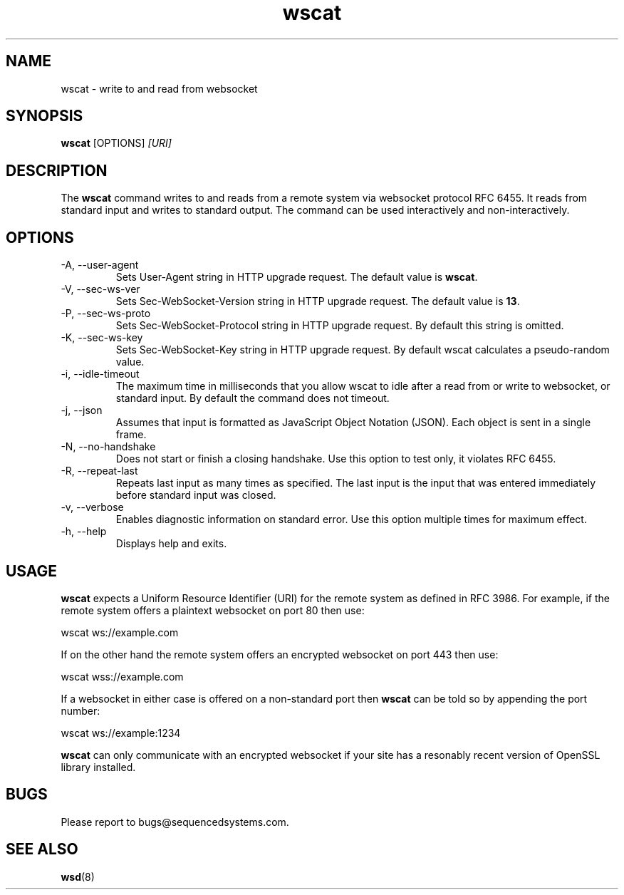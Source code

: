 .TH wscat 8 "July 10th, 2018" 0.23
.SH NAME
wscat \- write to and read from websocket
.SH SYNOPSIS
.SP
.B wscat
[OPTIONS]
.I [URI]
.SH DESCRIPTION
The
.B wscat
command writes to and reads from a remote system via websocket protocol RFC 6455. It reads from standard input and writes to standard output. The command can be used interactively and non-interactively.
.SH OPTIONS
.TP
.IP "-A, --user-agent"
Sets User-Agent string in HTTP upgrade request. The default value is \fBwscat\fR.
.TP
.IP "-V, --sec-ws-ver"
Sets Sec-WebSocket-Version string in HTTP upgrade request. The default value is \fB13\fR.
.TP
.IP "-P, --sec-ws-proto"
Sets Sec-WebSocket-Protocol string in HTTP upgrade request. By default this string is omitted.
.TP
.IP "-K, --sec-ws-key"
Sets Sec-WebSocket-Key string in HTTP upgrade request. By default wscat calculates a pseudo-random value.
.TP
.IP "-i, --idle-timeout"
The maximum time in milliseconds that you allow wscat to idle after a read from or write to websocket, or standard input. By default the command does not timeout.
.TP
.IP "-j, --json"
Assumes that input is formatted as JavaScript Object Notation (JSON). Each object is sent in a single frame.
.TP
.IP "-N, --no-handshake"
Does not start or finish a closing handshake. Use this option to test only, it violates RFC 6455.
.TP
.IP "-R, --repeat-last"
Repeats last input as many times as specified. The last input is the input that was entered immediately before standard input was closed.
.TP
.IP "-v, --verbose"
Enables diagnostic information on standard error. Use this option multiple times for maximum effect.
.TP
.IP "-h, --help"
Displays help and exits.
.SH USAGE
.B wscat
expects a Uniform Resource Identifier (URI) for the remote system as defined in RFC 3986. For example, if the remote system offers a plaintext websocket on port 80 then use:

.EX
wscat ws://example.com
.EE

If on the other hand the remote system offers an encrypted websocket on port 443 then use:

.EX
wscat wss://example.com
.EE

If a websocket in either case is offered on a non-standard port then
.B wscat
can be told so by appending the port number:

.EX
wscat ws://example:1234
.EE

.B wscat
can only communicate with an encrypted websocket if your site has a resonably recent version of OpenSSL library installed.
.SH BUGS
Please report to bugs@sequencedsystems.com.
.SH "SEE ALSO"
.BR wsd (8)
